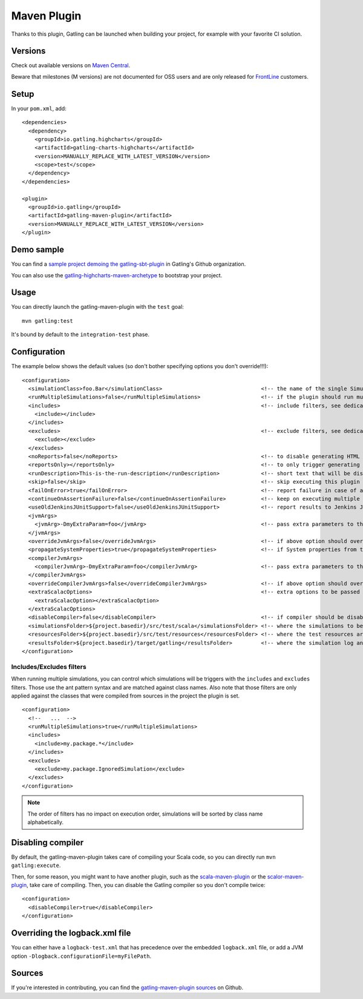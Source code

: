 .. _maven-plugin:

############
Maven Plugin
############

.. highlight:: xml

Thanks to this plugin, Gatling can be launched when building your project, for example with your favorite CI solution.

Versions
========

Check out available versions on `Maven Central <https://search.maven.org/search?q=g:io.gatling%20AND%20a:gatling-maven-plugin&core=gav>`_.

Beware that milestones (M versions) are not documented for OSS users and are only released for `FrontLine <https://gatling.io/gatling-frontline/>`_ customers.

Setup
=====

In your ``pom.xml``, add::

  <dependencies>
    <dependency>
      <groupId>io.gatling.highcharts</groupId>
      <artifactId>gatling-charts-highcharts</artifactId>
      <version>MANUALLY_REPLACE_WITH_LATEST_VERSION</version>
      <scope>test</scope>
    </dependency>
  </dependencies>

  <plugin>
    <groupId>io.gatling</groupId>
    <artifactId>gatling-maven-plugin</artifactId>
    <version>MANUALLY_REPLACE_WITH_LATEST_VERSION</version>
  </plugin>

Demo sample
===========

You can find a `sample project demoing the gatling-sbt-plugin <https://github.com/gatling/gatling-sbt-plugin-demo>`_ in Gatling's Github organization.

You can also use the `gatling-highcharts-maven-archetype <https://search.maven.org/search?q=g:io.gatling.highcharts%20AND%20a:gatling-highcharts-maven-archetype&core=gav>`_ to bootstrap your project.

Usage
=====

You can directly launch the gatling-maven-plugin with the ``test`` goal::

  mvn gatling:test

It's bound by default to the ``integration-test`` phase.

.. _maven-advanced-configuration:

Configuration
=============

The example below shows the default values (so don't bother specifying options you don't override!!!)::

  <configuration>
    <simulationClass>foo.Bar</simulationClass>                               <!-- the name of the single Simulation class to run -->
    <runMultipleSimulations>false</runMultipleSimulations>                   <!-- if the plugin should run multiple simulations sequentially -->
    <includes>                                                               <!-- include filters, see dedicated section below -->
      <include></include>
    </includes>
    <excludes>                                                               <!-- exclude filters, see dedicated section below -->
      <exclude></exclude>
    </excludes>
    <noReports>false</noReports>                                             <!-- to disable generating HTML reports -->
    <reportsOnly></reportsOnly>                                              <!-- to only trigger generating HTML reports from the log file contained in folder parameter -->
    <runDescription>This-is-the-run-description</runDescription>             <!-- short text that will be displayed in the HTML reports -->
    <skip>false</skip>                                                       <!-- skip executing this plugin -->
    <failOnError>true</failOnError>                                          <!-- report failure in case of assertion failure, typically to fail CI pipeline -->
    <continueOnAssertionFailure>false</continueOnAssertionFailure>           <!-- keep on executing multiple simulations even if one fails -->
    <useOldJenkinsJUnitSupport>false</useOldJenkinsJUnitSupport>             <!-- report results to Jenkins JUnit support (workaround until we manage to get Gatling support into Jenkins) -->
    <jvmArgs>
      <jvmArg>-DmyExtraParam=foo</jvmArg>                                    <!-- pass extra parameters to the Gatling JVM -->
    </jvmArgs>
    <overrideJvmArgs>false</overrideJvmArgs>                                 <!-- if above option should override the defaults instead of replacing them -->
    <propagateSystemProperties>true</propagateSystemProperties>              <!-- if System properties from the maven JVM should be propagated to the Gatling forked one -->
    <compilerJvmArgs>
      <compilerJvmArg>-DmyExtraParam=foo</compilerJvmArg>                    <!-- pass extra parameters to the Compiler JVM -->
    </compilerJvmArgs>
    <overrideCompilerJvmArgs>false</overrideCompilerJvmArgs>                 <!-- if above option should override the defaults instead of replacing them -->
    <extraScalacOptions>                                                     <!-- extra options to be passed to scalac -->
      <extraScalacOption></extraScalacOption>
    </extraScalacOptions>
    <disableCompiler>false</disableCompiler>                                 <!-- if compiler should be disabled, typically because another plugin has already compiled sources -->
    <simulationsFolder>${project.basedir}/src/test/scala</simulationsFolder> <!-- where the simulations to be compiled are located -->
    <resourcesFolder>${project.basedir}/src/test/resources</resourcesFolder> <!-- where the test resources are located -->
    <resultsFolder>${project.basedir}/target/gatling</resultsFolder>         <!-- where the simulation log and the HTML reports will be generated -->
  </configuration>

Includes/Excludes filters
-------------------------

When running multiple simulations, you can control which simulations will be triggers with the ``includes`` and ``excludes`` filters.
Those use the ant pattern syntax and are matched against class names.
Also note that those filters are only applied against the classes that were compiled from sources in the project the plugin is set.

::

  <configuration>
    <!--   ...  -->
    <runMultipleSimulations>true</runMultipleSimulations>
    <includes>
      <include>my.package.*</include>
    </includes>
    <excludes>
      <exclude>my.package.IgnoredSimulation</exclude>
    </excludes>
  </configuration>

.. note:: The order of filters has no impact on execution order, simulations will be sorted by class name alphabetically.

Disabling compiler
==================

By default, the gatling-maven-plugin takes care of compiling your Scala code, so you can directly run ``mvn gatling:execute``.

Then, for some reason, you might want to have another plugin, such as the `scala-maven-plugin <https://github.com/davidB/scala-maven-plugin>`_
or the `scalor-maven-plugin <https://github.com/random-maven/scalor-maven-plugin>`_, take care of compiling.
Then, you can disable the Gatling compiler so you don't compile twice::

  <configuration>
    <disableCompiler>true</disableCompiler>
  </configuration>

Overriding the logback.xml file
===============================

You can either have a ``logback-test.xml`` that has precedence over the embedded ``logback.xml`` file, or add a JVM option ``-Dlogback.configurationFile=myFilePath``.

Sources
=======

If you're interested in contributing, you can find the `gatling-maven-plugin sources <https://github.com/gatling/gatling-maven-plugin>`_ on Github.
